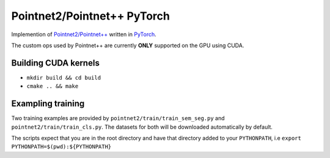 Pointnet2/Pointnet++ PyTorch
=================

Implemention of `Pointnet2/Pointnet++ <https://github.com/charlesq34/pointnet2>`_ written in `PyTorch <http://pytorch.org>`_.

The custom ops used by Pointnet++ are currently **ONLY** supported on the GPU using CUDA.

Building CUDA kernels
---------------------

- ``mkdir build && cd build``
- ``cmake .. && make``

Exampling training
------------------

Two training examples are provided by ``pointnet2/train/train_sem_seg.py`` and ``pointnet2/train/train_cls.py``.  The datasets for both will be downloaded automatically by default.

The scripts expect that you are in the root directory and have that directory added to your ``PYTHONPATH``,
i.e ``export PYTHONPATH=$(pwd):${PYTHONPATH}``

